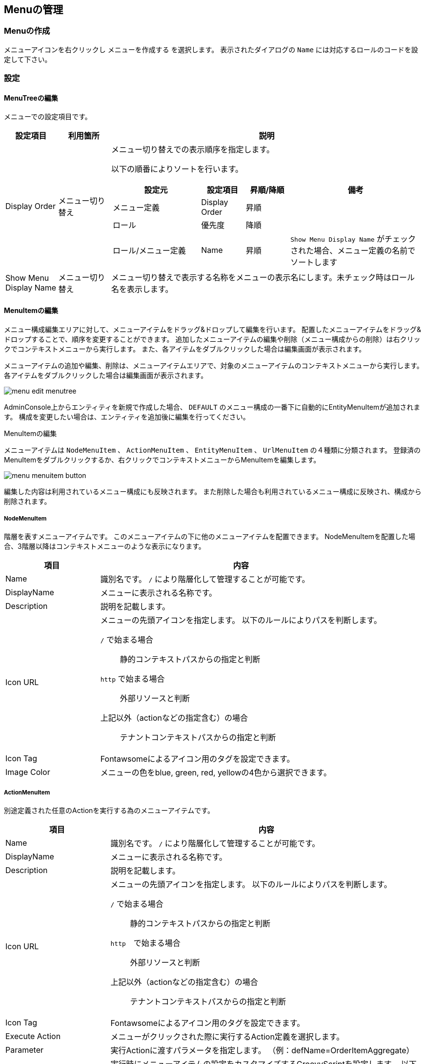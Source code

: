 [[menu_management]]
== Menuの管理

[[create_menu]]
=== Menuの作成
メニューアイコンを右クリックし `メニューを作成する` を選択します。
表示されたダイアログの `Name` には対応するロールのコードを設定して下さい。

[[menu_setting]]
=== 設定
==== MenuTreeの編集
メニューでの設定項目です。

[cols="1,1,6a", options="header"]
|===
|設定項目
|利用箇所
|説明

|Display Order
|メニュー切り替え
|メニュー切り替えでの表示順序を指定します。

以下の順番によりソートを行います。
[cols="2,1,1,3a", options="header"]
!===
!設定元!設定項目!昇順/降順!備考
!メニュー定義!Display Order!昇順!
!ロール!優先度!降順!
!ロール/メニュー定義!Name!昇順!
`Show Menu Display Name` がチェックされた場合、メニュー定義の名前でソートします
!===
|Show Menu Display Name
|メニュー切り替え
|メニュー切り替えで表示する名称をメニューの表示名にします。未チェック時はロール名を表示します。
|===

==== MenuItemの編集
メニュー構成編集エリアに対して、メニューアイテムをドラッグ&ドロップして編集を行います。
配置したメニューアイテムをドラッグ&ドロップすることで、順序を変更することができます。
追加したメニューアイテムの編集や削除（メニュー構成からの削除）は右クリックでコンテキストメニューから実行します。
また、各アイテムをダブルクリックした場合は編集画面が表示されます。

メニューアイテムの追加や編集、削除は、メニューアイテムエリアで、対象のメニューアイテムのコンテキストメニューから実行します。
各アイテムをダブルクリックした場合は編集画面が表示されます。

image::images/menu_edit-menutree.png[]

AdminConsole上からエンティティを新規で作成した場合、 `DEFAULT` のメニュー構成の一番下に自動的にEntityMenuItemが追加されます。
構成を変更したい場合は、エンティティを追加後に編集を行ってください。

.MenuItemの編集
メニューアイテムは `NodeMenuItem` 、 `ActionMenuItem` 、 `EntityMenuItem` 、 `UrlMenuItem` の４種類に分類されます。
登録済のMenuItemをダブルクリックするか、右クリックでコンテキストメニューからMenuItemを編集します。

image::images/menu_menuitem-button.png[]

編集した内容は利用されているメニュー構成にも反映されます。 また削除した場合も利用されているメニュー構成に反映され、構成から削除されます。

[[nodemenuitem]]
===== NodeMenuItem
階層を表すメニューアイテムです。
このメニューアイテムの下に他のメニューアイテムを配置できます。
NodeMenuItemを配置した場合、3階層以降はコンテキストメニューのような表示になります。

[cols="1,3a",options="header"]
|===
|項目
|内容

|Name
|識別名です。
`/` により階層化して管理することが可能です。

|DisplayName
|メニューに表示される名称です。

|Description
|説明を記載します。

|Icon URL
|メニューの先頭アイコンを指定します。
以下のルールによりパスを判断します。

`/` で始まる場合:: 静的コンテキストパスからの指定と判断
`http` で始まる場合:: 外部リソースと判断
上記以外（actionなどの指定含む）の場合:: テナントコンテキストパスからの指定と判断

|Icon Tag
|Fontawsomeによるアイコン用のタグを設定できます。

|Image Color
|メニューの色をblue, green, red, yellowの4色から選択できます。
|===

[[actionmenuitem]]
===== ActionMenuItem
別途定義された任意のActionを実行する為のメニューアイテムです。

[cols="1,3a",options="header"]
|===
|項目
|内容

|Name
|識別名です。
`/` により階層化して管理することが可能です。

|DisplayName
|メニューに表示される名称です。

|Description
|説明を記載します。

|Icon URL
|メニューの先頭アイコンを指定します。
以下のルールによりパスを判断します。

`/` で始まる場合:: 静的コンテキストパスからの指定と判断
`http`　で始まる場合:: 外部リソースと判断
上記以外（actionなどの指定含む）の場合:: テナントコンテキストパスからの指定と判断

|Icon Tag
|Fontawsomeによるアイコン用のタグを設定できます。

|Execute Action
|メニューがクリックされた際に実行するAction定義を選択します。

|Parameter
|実行Actionに渡すパラメータを指定します。
（例：defName=OrderItemAggregate）

|Dynamic Customize Setting
|実行時にメニューアイテムの設定をカスタマイズするGroovyScriptを設定します。
以下の項目がバインドされており、設定のカスタマイズは下記項目を変更することで行えます。

menu.actionName:: Execute Actionで選択したAction定義の名前
menu.parameter:: Parameterで設定した値
|===

[[entitymenuitem]]
===== EntityMenuItem
別途定義された任意のエンティティの検索画面を表示する為のメニューアイテムです。
AdminConsole上からエンティティを作成した場合は、自動的に対応するEntityMenuItemが作成されます。

ツールやパッケージ機能でエンティティ定義のみをインポートした場合は自動的には作成されません。
インポートしたエンティティに対してメニューを表示したい場合は、手動でEntityMenuItemを作成してください。

[cols="1,3a",options="header"]
|===
|項目
|内容

|Name
|識別名です。
`/` により階層化して管理することが可能です。

|DisplayName
|メニューに表示される名称です。未指定の場合、エンティティの表示名が利用されます。

|Description
|説明を記載します。

|Icon URL
|メニューの先頭アイコンを指定します。
以下のルールによりパスを判断します。

`/` で始まる場合:: 静的コンテキストパスからの指定と判断
`http` で始まる場合:: 外部リソースと判断
上記以外（actionなどの指定含む）の場合:: テナントコンテキストパスからの指定と判断

|Icon Tag
|Fontawsomeによるアイコン用のタグを設定できます。

|Image Color
|メニューの表示色を指定します。

|Entity
|メニューがクリックされた際に操作対象とするエンティティを選択します。

|View Name
|エンティティに定義されたView指定します。
未指定の場合、Parameterでの設定があればそれを優先し、Parameterにも無い場合はデフォルトのViewを表示します。

|Parameter
|検索画面表示時のリクエストパラメータを指定することが可能です。

viewName=XXX:: デフォルト以外の指定した画面定義を利用
sc_プロパティ名=YYY:: 検索条件にYYYを自動で設定
es=t:: 画面表示時に検索を実行

`View Name` を直接指定した場合は、viewNameパラメータを指定しないでください。

`show with execute search` にチェックした場合は、esパラメータを指定しないでください。

|show with execute search
|画面表示時に検索を実行します。

|Dynamic Customize Setting
|実行時にメニューアイテムの設定をカスタマイズするGroovyScriptを設定します。
以下の項目がバインドされており、設定のカスタマイズは下記項目を変更することで行えます。

menu.actionName:: 検索画面表示用のAction定義の名前
menu.defName:: Entityで選択したEntity定義の名前
menu.viewName:: View Nameで選択した値
menu.parameter:: Parameterで設定した値
menu.executeSearch:: show with execute searchで設定した値
|===

[[urlmenuitem]]
===== UrlMenuItem
任意のURLを表示する為のメニューアイテムです。

[cols="1,3a",options="header"]
|===
|項目
|内容

|Name
|識別名です。
`/` により階層化して管理することが可能です。

|DisplayName
|メニューに表示される名称です。

|Description
|説明を記載します。

|Icon URL
|メニューの先頭アイコンを指定します。
以下のルールによりパスを判断します。

`/` で始まる場合:: 静的コンテキストパスからの指定と判断
`http` で始まる場合:: 外部リソースと判断
上記以外（actionなどの指定含む）の場合:: テナントコンテキストパスからの指定と判断

|Icon Tag
|Fontawsomeによるアイコン用のタグを設定できます。

|Image Color
|メニューの表示色を指定します。

|URL
|表示対象のURLを設定します。
URLのパスはIcon URLと同様のルールで判断されます。

|Parameter
|URLに付与するクエリ文字列を設定します。
（例：name=aaaa&value=bbbb....）

|show new page
|メニュークリック時に新しいページ（ウィンドウまたはタブ）で開きます。

|Dynamic Customize Setting
|実行時にメニューアイテムの設定をカスタマイズするGroovyScriptを設定します。
以下の項目がバインドされており、設定のカスタマイズは下記項目を変更することで行えます。

menu.url:: URLで設定した値
menu.parameter:: Parameterで設定した値
menu.showNewPage:: show new pageで設定した値
|===
